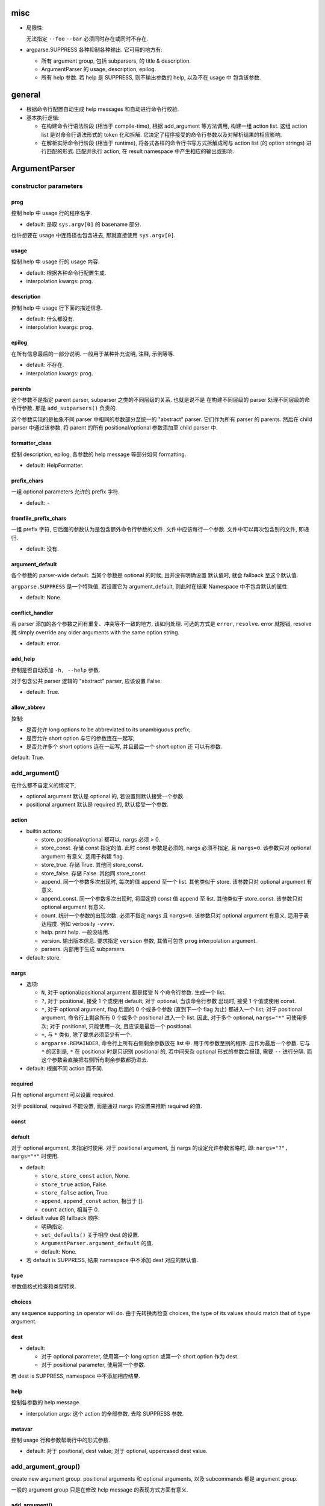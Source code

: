 misc
====
* 局限性:

  无法指定 ``--foo`` ``--bar`` 必须同时存在或同时不存在.

* argparse.SUPPRESS 各种抑制各种输出. 它可用的地方有:

  - 所有 argument group, 包括 subparsers, 的 title & description.

  - ArgumentParser 的 usage, description, epilog.

  - 所有 help 参数. 若 help 是 SUPPRESS, 则不输出参数的 help, 以及不在 usage 中
    包含该参数.

general
=======
- 根据命令行配置自动生成 help messages 和自动进行命令行校验.

- 基本执行逻辑:

  * 在构建命令行语法阶段 (相当于 compile-time), 根据 add_argument 等方法调用,
    构建一组 action list. 这组 action list 是对命令行语法形式的 token 化和拆解.
    它决定了程序接受的命令行参数以及对解析结果的相应影响.

  * 在解析实际命令行阶段 (相当于 runtime), 将各式各样的命令行书写方式拆解成可与
    action list (的 option strings) 进行匹配的形式. 匹配并执行 action, 在 result
    namespace 中产生相应的输出或影响.

ArgumentParser
==============

constructor parameters
----------------------

prog
~~~~
控制 help 中 usage 行的程序名字.

- default: 是取 ``sys.argv[0]`` 的 basename 部分.

也许想要在 usage 中连路径也包含进去, 那就直接使用 ``sys.argv[0]``.

usage
~~~~~
控制 help 中 usage 行的 usage 内容.

- default: 根据各种命令行配置生成.

- interpolation kwargs: prog.

description
~~~~~~~~~~~
控制 help 中 usage 行下面的描述信息.

- default: 什么都没有.

- interpolation kwargs: prog.

epilog
~~~~~~
在所有信息最后的一部分说明. 一般用于某种补充说明, 注释, 示例等等.

- default: 不存在.

- interpolation kwargs: prog.

parents
~~~~~~~
这个参数不是指定 parent parser, subparser 之类的不同层级的关系. 也就是说不是
在构建不同层级的 parser 处理不同层级的命令行参数. 那是 ``add_subparsers()``
负责的.

这个参数实现的是抽象不同 parser 中相同的参数部分至统一的 "abstract" parser.
它们作为所有 parser 的 parents. 然后在 child parser 中通过该参数, 将 parent
的所有 positional/optional 参数添加至 child parser 中.

formatter_class
~~~~~~~~~~~~~~~
控制 description, epilog, 各参数的 help message 等部分如何 formatting.

- default: HelpFormatter.

prefix_chars
~~~~~~~~~~~~
一组 optional parameters 允许的 prefix 字符.

- default: ``-``

fromfile_prefix_chars
~~~~~~~~~~~~~~~~~~~~~
一组 prefix 字符, 它后面的参数认为是包含额外命令行参数的文件.
文件中应该每行一个参数. 文件中可以再次包含别的文件, 即递归.

- default: 没有.

argument_default
~~~~~~~~~~~~~~~~
各个参数的 parser-wide default. 当某个参数是 optional 的时候, 且并没有明确设置
默认值时, 就会 fallback 至这个默认值.

``argparse.SUPPRESS`` 是一个特殊值, 若设置它为 argument_default, 则此时在结果
Namespace 中不包含默认的属性.

- default: None.

conflict_handler
~~~~~~~~~~~~~~~~
若 parser 添加的各个参数之间有重复、冲突等不一致的地方, 该如何处理. 可选的方式是
``error``, ``resolve``. error 就报错, resolve 就 simply override any older
arguments with the same option string.

- default: error.

add_help
~~~~~~~~
控制是否自动添加 ``-h, --help`` 参数.

对于包含公共 parser 逻辑的 "abstract" parser, 应该设置 False.

- default: True.

allow_abbrev
~~~~~~~~~~~~
控制:

- 是否允许 long options to be abbreviated to its unambiguous prefix;

- 是否允许 short option 与它的参数连在一起写;

- 是否允许多个 short options 连在一起写, 并且最后一个 short option 还
  可以有参数.

default: True.

add_argument()
--------------
在什么都不自定义的情况下,

- optional argument 默认是 optional 的, 若设置则默认接受一个参数.

- positional argument 默认是 required 的, 默认接受一个参数.

action
~~~~~~
- builtin actions:

  * store. positional/optional 都可以. nargs 必须 > 0.

  * store_const. 存储 const 指定的值. 此时 const 参数是必须的, nargs
    必须不指定, 且 ``nargs=0``. 该参数只对 optional argument 有意义.
    适用于构建 flag.

  * store_true. 存储 True. 其他同 store_const.

  * store_false. 存储 False. 其他同 store_const.

  * append. 同一个参数多次出现时, 每次的值 append 至一个 list.
    其他类似于 store. 该参数只对 optional argument 有意义.

  * append_const. 同一个参数多次出现时, 将固定的 const 值 append 至 list.
    其他类似于 store_const. 该参数只对 optional argument 有意义.

  * count. 统计一个参数的出现次数. 必须不指定 nargs 且 ``nargs=0``.
    该参数只对 optional argument 有意义. 适用于表达程度. 例如 verbosity
    ``-vvvv``.

  * help. print help. 一般没啥用.

  * version. 输出版本信息. 要求指定 ``version`` 参数, 其值可包含 ``prog``
    interpolation argument.

  * parsers. 内部用于生成 subparsers.

- default: store.

nargs
~~~~~

- 选项:

  * ``N``, 对于 optional/positional argument 都是接受 N 个命令行参数. 生成一个 list.
  
  * ``?``, 对于 positional, 接受 1 个或使用 default; 对于 optional, 当该命令行参数
    出现时, 接受 1 个值或使用 const.
  
  * ``*``, 对于 optional argument, flag 后面的 0 个或多个参数 (直到下一个 flag 为止)
    都进入一个 list; 对于 positional argument, 命令行上剩余所有 0 个或多个 positional
    进入一个 list. 因此, 对于多个 optional, ``nargs="*"`` 可使用多次; 对于 positional,
    只能使用一次, 且应该是最后一个 positional.
  
  * ``+``, 与 ``*`` 类似, 除了要求必须至少有一个.

  * ``argparse.REMAINDER``, 命令行上所有右侧剩余参数放在 list 中. 用于传参数至别的程序.
    应作为最后一个参数. 它与 ``*`` 的区别是, ``*`` 在 positional 时是只识别
    positional 的, 若中间夹杂 optional 形式的参数会报错, 需要 ``--`` 进行分隔.
    而这个参数会直接把右侧所有剩余参数都扔进去.

- default: 根据不同 action 而不同.

required
~~~~~~~~
只有 optional argument 可以设置 required.

对于 positional, required 不能设置, 而是通过 nargs 的设置来推断 required 的值.

const
~~~~~

default
~~~~~~~
对于 optional argument, 未指定时使用.
对于 positional argument, 当 nargs 的设定允许参数省略时, 即: ``nargs="?", nargs="*"``
时使用.

- default:

  * ``store``, ``store_const`` action, None.

  * ``store_true`` action, False.

  * ``store_false`` action, True.

  * ``append``, ``append_const`` action, 相当于 [].

  * ``count`` action, 相当于 0.

  .. TODO 待确认各种情况无遗漏.

- default value 的 fallback 顺序:

  * 明确指定.

  * ``set_defaults()`` 关于相应 dest 的设置.

  * ``ArgumentParser.argument_default`` 的值.

  * default: None.

- 若 default is SUPPRESS, 结果 namespace 中不添加 dest 对应的默认值.

type
~~~~
参数值格式检查和类型转换.

choices
~~~~~~~
any sequence supporting ``in`` operator will do.
由于先转换再检查 choices, the type of its values should match that of ``type``
argument.

dest
~~~~

- default:

  * 对于 optional parameter, 使用第一个 long option 或第一个 short option
    作为 dest.
  
  * 对于 positional parameter, 使用第一个参数.

若 dest is SUPPRESS, namespace 中不添加相应结果.

help
~~~~
控制各参数的 help message.

- interpolation args: 这个 action 的全部参数. 去除 SUPPRESS 参数.

metavar
~~~~~~~
控制 usage 行和参数帮助行中的形式参数.

- default: 对于 positional, dest value; 对于 optional, uppercased dest value.

add_argument_group()
--------------------
create new argument group. positional arguments 和 optional arguments,
以及 subcommands 都是 argument group.

一般的 argument group 只是在修改 help message 的表现方式方面有意义.

add_argument()
~~~~~~~~~~~~~~
给该组增加 action, 这与 ArgumentParser 的方法是同一个. (同一个父类的继承.)
增加的 action 同时注册在该组和整个 parser 中.

add_mutually_exclusive_group()
~~~~~~~~~~~~~~~~~~~~~~~~~~~~~~
mutex group 也是 argument group. 但是这些组目前不会在 help 中单独分组, 它的
actions 散布在 positional/optional argument groups 中. 只在 usage 中
显示互斥性.

主要作用是在 parse_arg 时进行互斥性检查.

add_subparsers()
----------------
- 添加 subcommands.

- 从解析逻辑上看, subparsers 与 parser 本身的各种 parameters 是同一层级的.
  本质是 subparsers action.

- help message 形式. 与一般的 positional argument 类似, 会以 metavar 和
  help 两个参数的值为一行出现. 不同的是, 由于 subparsers action 存在
  subactions 即 subcommands. 在 metavar + help 行下面会 indent 以多行
  列出每个子命令的 name + help.

  此外, 若 add_subparsers() 指定了 title and/or description, 则单独生成一个
  argument group, 否则就放在 positional argument group 中.

  由于只可能有一个 subparsers group, 当有一个 subparsers action 单独放在一个
  argument group 中显示时, metavar + help 行以及 subcommands 的缩进实际上是
  有些多余的. 此时, 可以这样写 formatter 解决:

  .. code:: python
    from argparse import ArgumentParser, HelpFormatter, _SubParsersAction
    class NoSubparsersMetavarFormatter(HelpFormatter):

        def _format_action(self, action):
            result = super()._format_action(action)
            if isinstance(action, _SubParsersAction):
                # fix indentation on first line
                return "%*s%s" % (self._current_indent, "", result.lstrip())
            return result

        def _format_action_invocation(self, action):
            if isinstance(action, _SubParsersAction):
                # remove metavar and help line
                return ""
            return super()._format_action_invocation(action)

        def _iter_indented_subactions(self, action):
            if isinstance(action, _SubParsersAction):
                try:
                    get_subactions = action._get_subactions
                except AttributeError:
                    pass
                else:
                    # remove indentation
                    yield from get_subactions()
            else:
                yield from super()._iter_indented_subactions(action)

- add_subparsers 本应支持 ``required`` kwarg, 但目前不支持. workaround
  是直接对生成的 subparsers action ``required`` 属性赋值. (因为它是
  subclass of Action.)
  .. code:: python
    subparsers = parser.add_subparsers()
    subparsers.required = True

- 由于 ``add_subparsers`` 与 ``add_argument()`` 一样生成 action instance,
  两者接受的参数是差不多的. (但它还多出来可能会生成 argument group.)

title
~~~~~
当存在 title and/or description 时, 生成一个单独的 argument group.
title/description 就是该 group 的 title 和 description.

当 title and description 都不存在时, subparsers action 与其他 positionals
一起出现在 positional argument group 中.

- default: subcommands (若创建单独的组).

description
~~~~~~~~~~~
- default: None.

* 解释 subparsers 的描述问题.

prog
~~~~
subparsers group 整体的 prog_prefix. 它是 subcommand ``prog`` 值的统一
前缀 (如果 subparser 不自定义 prog 的话.)

- default: parent prog + parent positional arguments.

dest
~~~~
name of the attribute under which sub-command name will be stored.

- default: SUPPRESS. 即默认不存储 subcommand name.

metavar
~~~~~~~
指定 subcommands 在 usage 命令行上和参数 help 中的形式. override 默认的
choices 形式.

- default: None. 此时使用 choices 形式即 ``{cmd1,cmd2,...}``.
  默认的 choices 形式源于 _SubParsersAction 在实例化时将 choices 属性赋值为
  自身存储的 subcommand choices mapping.

help
~~~~
subparsers group 在 argument help 中的 help message.

parser_class
~~~~~~~~~~~~
parser class to use for subparsers.

action
~~~~~~
定义生成 subparsers action 使用的 action class.

- default: parsers.

add_parser()
~~~~~~~~~~~~
接受所有 ArgumentParser 参数和以下参数:

- name. subcommand name.

- aliases. a sequence of aliases for this subcommand. 即在 subcommand
  choice list 中增加这些 alias, 指向同一个 subparser.

- help. subcommand 在 parent parser help message 中的 help 部分.

以下参数需特殊说明:

- prog. 若不设置, 默认为 subparsers 的 prog 值 + subcommand name.

One particularly effective way of handling sub-commands is to combine the use
of the add_subparsers() method with calls to set_defaults() so that each
subparser knows which Python function it should execute. 每个 subparser 都
设置一个相同的 namespace attribute, e.g. ``operation``, 但每个 subparser
设置不同的值, 即不同 subcommand 对应不同的操作. 这样在结果中获取该属性就得到了
要进行的操作.
.. code:: python
  parser = ArgumentParser()
  subparsers = parser.add_subparsers()
  sub1 = subparsers.add_parser()
  sub2 = subparsers.add_parser()
  sub1.set_defaults(operation=op1)
  sub2.set_defaults(operation=op2)
  args = parser.parse_args()
  args.operation(**vars(args))

set_defaults()
--------------
设置各 dest 在 parser 中的默认值. 这是第二层 default.

parse_args()
------------

- optional/positional argument 的参数顺序:
  
  * 为避免麻烦, 一般遵循 optional 在先, positional 在后的规则.
    
  * 包含 subparsers 时, subcommand 之前的参数都是 parent parser 的参数,
    之后的参数都是 subparser 的参数.

  * 用 ``--`` 表示 optional argument 部分结束, 之后所有参数按照 positional
    去解析.

- optional arguments 形式:

  * short option 可以与值连着写.

  * 多个 short options 可以连写, 且最后一个可跟参数值 (连着或不连着).
  
  * long option 不能和值连着写, 必须使用 ``=`` or 空格分隔.

- ``--`` 表示 optionals 结束, 后面全是 positionals.

- ``allow_abbrev`` 允许的各种缩写形式.

- subparsers.

  * 在结果中, subparser 的解析结果 merge 到 main parser 中.

parse_known_args()
------------------
仅解析已知参数, 留下未知参数. 返回 a tuple of namespace and unknown args list.

这可用于向调用的脚本传递参数. 或者通过 REMAINDER 方式向调用的脚本传递参数.

exiting methods
---------------

- exit(), exit with custom message and status code.

- error(), exit with usage and custom message with status 2.

formatters
==========

HelpFormatter
-------------

- base class of all formatters.

constructor
~~~~~~~~~~~
- width: 默认使用 COLUMNS environ 或 80.

RawDescriptionHelpFormatter
---------------------------
保持 description & epilog 部分 verbatim. 注意其中 description 指的不仅是
ArgumentParser 整体的, 还包含 argument group (``add_argument_group()``)
的, 以及 subparsers group (``add_subparsers()``) 的.

RawTextHelpFormatter
--------------------
保持所有文字内容 verbatim.

ArgumentDefaultsHelpFormatter
-----------------------------
当 help message 中没有 ``%(default)`` format specifier, 即没有已经加入 default
信息时, 自动在末尾加入 default 值.

若想要某些 option 不显示这自动生成的 default, 使用 ``default=SUPPRESS``.

MetavarTypeHelpFormatter
------------------------
修改默认的 metavar 值为 type 参数值. 注意若有设置 metavar, 明确设置的仍然有
更高优先级.

actions
=======

concept
-------

- action 封装的是对命令行输入解析后的命令行操作单元. 这个操作 (action),
  指的是输入一定的解析完成的命令行参数, 会在结果集中插入什么样的内容,
  以及会做什么样的其他任意操作.

- action 存储这个操作关联的所有参数信息, 并且定义这个操作在 parse 结果 namespace
  中造成什么影响.

action API
----------
an action is a callable which returns a callable.

* the action callable itself must accept the two positional arguments plus any
  keyword arguments passed to ``ArgumentParser.add_argument()`` except for the
  action itself, i.e.::
    option_strings, dest, nargs=None, const=None, default=None, type=None,
    choices=None, required=False, help=None, metavar=None

* the callable returned by action callable must accept the following parameters:

  - parser. The ArgumentParser object which contains this action.

  - namespace. The Namespace object that will be returned by parse_args().
    Most actions add an attribute to this object using setattr().

  - values. The associated command-line arguments, with any type
    conversions applied. Type conversions are specified with the
    type keyword argument to add_argument().

  - option_string. The option string that was used to invoke this action. The
    option_string argument is optional, and will be absent if the action is
    associated with a positional argument.

  the callable may perform arbitrary actions, but will typically set
  attributes on the namespace based on ``dest`` and ``values``.

types
=====

FileType
--------
用于封装文件 type, 转换后在结果中直接成为 fileobj.

API
---
any callable that takes arg string, then checks and returns the converted value.
